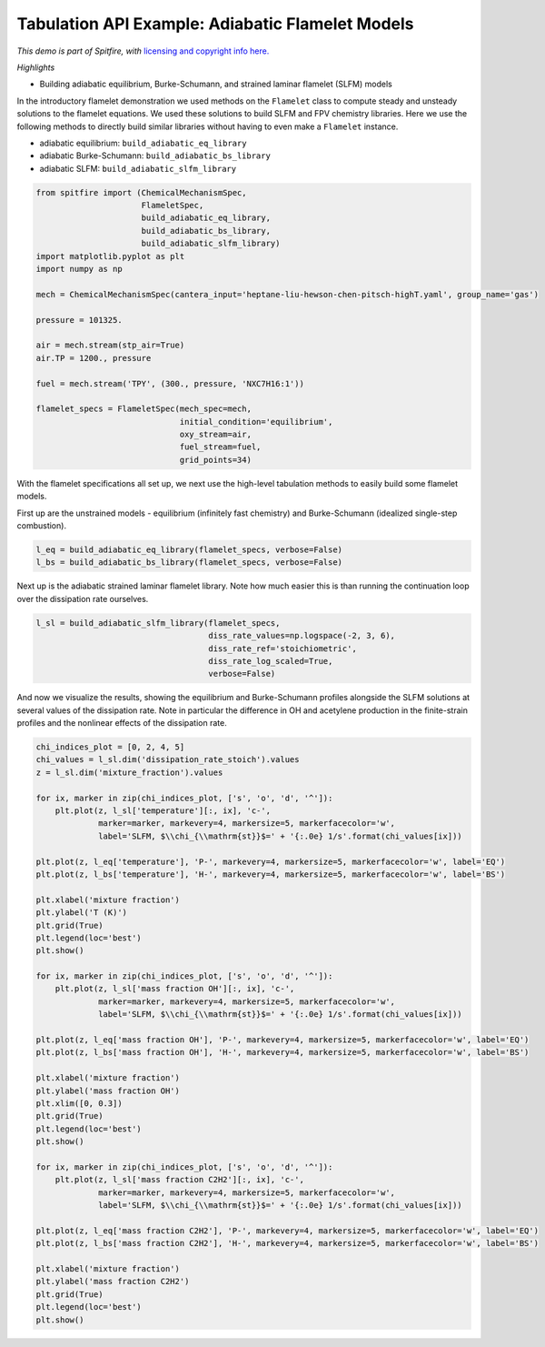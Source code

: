 Tabulation API Example: Adiabatic Flamelet Models
=================================================

*This demo is part of Spitfire, with* `licensing and copyright info
here. <https://github.com/sandialabs/Spitfire/blob/master/license.md>`__

*Highlights*

-  Building adiabatic equilibrium, Burke-Schumann, and strained laminar
   flamelet (SLFM) models

In the introductory flamelet demonstration we used methods on the
``Flamelet`` class to compute steady and unsteady solutions to the
flamelet equations. We used these solutions to build SLFM and FPV
chemistry libraries. Here we use the following methods to directly build
similar libraries without having to even make a ``Flamelet`` instance.

-  adiabatic equilibrium: ``build_adiabatic_eq_library``
-  adiabatic Burke-Schumann: ``build_adiabatic_bs_library``
-  adiabatic SLFM: ``build_adiabatic_slfm_library``

.. code:: ipython3

    from spitfire import (ChemicalMechanismSpec, 
                          FlameletSpec, 
                          build_adiabatic_eq_library,
                          build_adiabatic_bs_library,
                          build_adiabatic_slfm_library)
    import matplotlib.pyplot as plt
    import numpy as np
    
    mech = ChemicalMechanismSpec(cantera_input='heptane-liu-hewson-chen-pitsch-highT.yaml', group_name='gas')
    
    pressure = 101325.
    
    air = mech.stream(stp_air=True)
    air.TP = 1200., pressure
    
    fuel = mech.stream('TPY', (300., pressure, 'NXC7H16:1'))
    
    flamelet_specs = FlameletSpec(mech_spec=mech, 
                                  initial_condition='equilibrium',
                                  oxy_stream=air,
                                  fuel_stream=fuel,
                                  grid_points=34)

With the flamelet specifications all set up, we next use the high-level
tabulation methods to easily build some flamelet models.

First up are the unstrained models - equilibrium (infinitely fast
chemistry) and Burke-Schumann (idealized single-step combustion).

.. code:: ipython3

    l_eq = build_adiabatic_eq_library(flamelet_specs, verbose=False)
    l_bs = build_adiabatic_bs_library(flamelet_specs, verbose=False)

Next up is the adiabatic strained laminar flamelet library. Note how
much easier this is than running the continuation loop over the
dissipation rate ourselves.

.. code:: ipython3

    l_sl = build_adiabatic_slfm_library(flamelet_specs,
                                        diss_rate_values=np.logspace(-2, 3, 6),
                                        diss_rate_ref='stoichiometric',
                                        diss_rate_log_scaled=True,
                                        verbose=False)

And now we visualize the results, showing the equilibrium and
Burke-Schumann profiles alongside the SLFM solutions at several values
of the dissipation rate. Note in particular the difference in OH and
acetylene production in the finite-strain profiles and the nonlinear
effects of the dissipation rate.

.. code:: ipython3

    chi_indices_plot = [0, 2, 4, 5]
    chi_values = l_sl.dim('dissipation_rate_stoich').values
    z = l_sl.dim('mixture_fraction').values
    
    for ix, marker in zip(chi_indices_plot, ['s', 'o', 'd', '^']):
        plt.plot(z, l_sl['temperature'][:, ix], 'c-',
                 marker=marker, markevery=4, markersize=5, markerfacecolor='w',
                 label='SLFM, $\\chi_{\\mathrm{st}}$=' + '{:.0e} 1/s'.format(chi_values[ix]))
    
    plt.plot(z, l_eq['temperature'], 'P-', markevery=4, markersize=5, markerfacecolor='w', label='EQ')
    plt.plot(z, l_bs['temperature'], 'H-', markevery=4, markersize=5, markerfacecolor='w', label='BS')
    
    plt.xlabel('mixture fraction')
    plt.ylabel('T (K)')
    plt.grid(True)
    plt.legend(loc='best')
    plt.show()
    
    for ix, marker in zip(chi_indices_plot, ['s', 'o', 'd', '^']):
        plt.plot(z, l_sl['mass fraction OH'][:, ix], 'c-',
                 marker=marker, markevery=4, markersize=5, markerfacecolor='w',
                 label='SLFM, $\\chi_{\\mathrm{st}}$=' + '{:.0e} 1/s'.format(chi_values[ix]))
    
    plt.plot(z, l_eq['mass fraction OH'], 'P-', markevery=4, markersize=5, markerfacecolor='w', label='EQ')
    plt.plot(z, l_bs['mass fraction OH'], 'H-', markevery=4, markersize=5, markerfacecolor='w', label='BS')
    
    plt.xlabel('mixture fraction')
    plt.ylabel('mass fraction OH')
    plt.xlim([0, 0.3])
    plt.grid(True)
    plt.legend(loc='best')
    plt.show()
    
    for ix, marker in zip(chi_indices_plot, ['s', 'o', 'd', '^']):
        plt.plot(z, l_sl['mass fraction C2H2'][:, ix], 'c-',
                 marker=marker, markevery=4, markersize=5, markerfacecolor='w',
                 label='SLFM, $\\chi_{\\mathrm{st}}$=' + '{:.0e} 1/s'.format(chi_values[ix]))
    
    plt.plot(z, l_eq['mass fraction C2H2'], 'P-', markevery=4, markersize=5, markerfacecolor='w', label='EQ')
    plt.plot(z, l_bs['mass fraction C2H2'], 'H-', markevery=4, markersize=5, markerfacecolor='w', label='BS')
    
    plt.xlabel('mixture fraction')
    plt.ylabel('mass fraction C2H2')
    plt.grid(True)
    plt.legend(loc='best')
    plt.show()



.. image:: high_level_tabulation_api_adiabatic_files/high_level_tabulation_api_adiabatic_8_0.png



.. image:: high_level_tabulation_api_adiabatic_files/high_level_tabulation_api_adiabatic_8_1.png



.. image:: high_level_tabulation_api_adiabatic_files/high_level_tabulation_api_adiabatic_8_2.png





